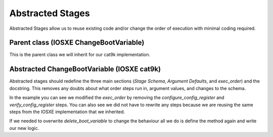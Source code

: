 Abstracted Stages
=================

Abstracted Stages allow us to reuse existing code and/or change the order of execution with minimal coding required.

Parent class (IOSXE ChangeBootVariable)
---------------------------------------

This is the parent class we will inherit for our cat9k implementation.

.. code-block:: python
    :linenos:

    from genie.metaparser.util.schemaengine import Optional
    from genie.libs.clean import BaseStage

    class ChangeBootVariable(BaseStage):
        """This stage configures boot variables of the device using the following steps:

        - Delete existing boot variables.
        - Configure boot variables using the provided 'images'.
        - Set the configuration-register using the provided 'config_register'.
        - Write memory.
        - Verify the boot variables are as expected.
        - Verify the configuration-register is as expected.

    Stage Schema
    ------------
    change_boot_variable:

        images (list): Image files to use when configuring the boot variables.

        timeout (int, optional): Execute timeout in seconds. Defaults to 300.

        config_register (str, optional): Value to set config-register for
            reload. Defaults to 0x2102.

        current_running_image (bool, optional): Set the boot variable to the currently
            running image from the show version command instead of the image provided.
            Defaults to False.

    Example
    -------
    change_boot_variable:
        images:
            - harddisk:/image.bin
        timeout: 150
    """

        # ============
        # Stage Schema
        # ============
        schema = {
            Optional('images'): list,
            Optional('timeout'): int,
            Optional('config_register'): str,
            Optional('current_running_image'): bool,
        }

        # =================
        # Argument Defaults
        # =================
        TIMEOUT = 300
        CONFIG_REGISTER = '0x2102'
        CURRENT_RUNNING_IMAGE = False

        # ==============================
        # Execution order of Stage steps
        # ==============================
        exec_order = [
            'delete_boot_variable',
            'configure_boot_variable',
            'set_configuration_register',
            'write_memory',
            'verify_boot_variable',
            'verify_configuration_register'
        ]

        def delete_boot_variable(self, steps, device):

            with steps.start("Delete any configure boot variables") as step:

                try:
                    device.configure("no boot system")
                except Exception as e:
                    step.failed("Failed to delete configured boot variables",
                                from_exception=e)

                step.passed("Successfully deleted configured boot variables")

        def configure_boot_variable(self, steps, device, images, timeout=TIMEOUT,
                                    current_running_image=CURRENT_RUNNING_IMAGE):

            with steps.start("Set boot variable to images provided for {}".format(
                    device.name)) as step:

                if current_running_image:
                    log.info("Retrieving and using the running image due to "
                             "'current_running_image: True'")

                    try:
                        output = device.parse('show version')
                        images = [output['version']['system_image']]
                    except Exception as e:
                        step.failed("Failed to retrieve the running image. Cannot "
                                    "set boot variables",
                                    from_exception=e)

                try:
                    device.api.execute_set_boot_variable(
                        boot_images=images, timeout=timeout)
                except Exception as e:
                    step.failed("Failed to set boot variables to images provided",
                                from_exception=e)
                else:
                    step.passed("Successfully set boot variables to images provided")

        def set_configuration_register(self, steps, device,
                                       config_register=CONFIG_REGISTER, timeout=TIMEOUT):
            with steps.start("Set config register to boot new image on {}".format(
                    device.name)) as step:

                try:
                    device.api.execute_set_config_register(
                        config_register=config_register, timeout=timeout)
                except Exception as e:
                    step.failed("Failed to set config-register",
                                from_exception=e)
                else:
                    step.passed("Successfully set config register")

        def write_memory(self, steps, device, timeout=TIMEOUT):
            with steps.start("Execute 'write memory' on {}".format(device.name)) as step:
                try:
                    device.api.execute_write_memory(timeout=timeout)
                except Exception as e:
                    step.failed("Failed to execute 'write memory'",
                                from_exception=e)
                else:
                    step.passed("Successfully executed 'write memory'")

        def verify_boot_variable(self, steps, device, images):
            with steps.start("Verify next reload boot variables are correctly set "
                             "on {}".format(device.name)) as step:

                if not device.api.verify_boot_variable(boot_images=images):
                    step.failed("Boot variables are NOT correctly set")
                else:
                    step.passed("Boot variables are correctly set")

        def verify_configuration_register(self, steps, device,
                                          config_register=CONFIG_REGISTER):
            with steps.start("Verify config-register is as expected on {}".format(
                    device.name)) as step:

                if not device.api.verify_config_register(
                        config_register=config_register, next_reload=True):
                    step.failed("Config-register is not as expected")
                else:
                    step.passed("Config-register is as expected")

Abstracted ChangeBootVariable (IOSXE cat9k)
------

Abstracted stages should redefine the three main sections (`Stage Schema`, `Argument Defaults`, and `exec_order`) and the docstring. This removes any doubts about what order steps run in, argument values, and changes to the schema.

In the example you can see we modified the `exec_order` by removing the `configure_config_register` and `verify_config_register` steps. You can also see we did not have to rewrite any steps because we are reusing the same steps from the IOSXE implementation that we inherited.

.. code-block:: python
    :linenos:
    :emphasize-lines: 55-58

    from genie.libs.clean.stages.iosxe.stages import ChangeBootVariable as ChangeBootVariableIosxe

    class ChangeBootVariable(ChangeBootVariableIosxe):
        """This stage configures boot variables of the device using the following steps:

        - Delete existing boot variables.
        - Configure boot variables using the provided 'images'.
        - Write memory.
        - Verify the boot variables are as expected.

    Stage Schema
    ------------
    change_boot_variable:

        images (list): Image files to use when configuring the boot variables.

        timeout (int, optional): Execute timeout in seconds. Defaults to 300.

        current_running_image (bool, optional): Set the boot variable to the currently
            running image from the show version command instead of the image provided.
            Defaults to False.

    Example
    -------
    change_boot_variable:
        images:
            - harddisk:/image.bin
        timeout: 150
    """

        # ============
        # Stage Schema
        # ============
        schema = {
            Optional('images'): list,
            Optional('timeout'): int,
            Optional('current_running_image'): bool,

            # Deprecated
            Optional('check_interval'): int,
            Optional('max_time'): int,
            Optional('write_memory'): bool,
        }

        # =================
        # Argument Defaults
        # =================
        TIMEOUT = 300
        CURRENT_RUNNING_IMAGE = False

        # ==============================
        # Execution order of Stage steps
        # ==============================
        exec_order = [
            'delete_boot_variable',
            'configure_boot_variable',
            'write_memory',
            'verify_boot_variable'
        ]

If we needed to overwrite `delete_boot_variable` to change the behaviour all we do is define the method again and write our new logic.

.. code-block:: python
    :linenos:
    :emphasize-lines: 61-62

    from genie.libs.clean.stages.iosxe.stages import ChangeBootVariable as ChangeBootVariableIosxe

    class ChangeBootVariable(ChangeBootVariableIosxe):
        """This stage configures boot variables of the device using the following steps:

        - Delete existing boot variables.
        - Configure boot variables using the provided 'images'.
        - Write memory.
        - Verify the boot variables are as expected.

    Stage Schema
    ------------
    change_boot_variable:

        images (list): Image files to use when configuring the boot variables.

        timeout (int, optional): Execute timeout in seconds. Defaults to 300.

        current_running_image (bool, optional): Set the boot variable to the currently
            running image from the show version command instead of the image provided.
            Defaults to False.

    Example
    -------
    change_boot_variable:
        images:
            - harddisk:/image.bin
        timeout: 150
    """

        # ============
        # Stage Schema
        # ============
        schema = {
            Optional('images'): list,
            Optional('timeout'): int,
            Optional('current_running_image'): bool,

            # Deprecated
            Optional('check_interval'): int,
            Optional('max_time'): int,
            Optional('write_memory'): bool,
        }

        # =================
        # Argument Defaults
        # =================
        TIMEOUT = 300
        CURRENT_RUNNING_IMAGE = False

        # ==============================
        # Execution order of Stage steps
        # ==============================
        exec_order = [
            'delete_boot_variable',
            'configure_boot_variable',
            'write_memory',
            'verify_boot_variable'
        ]

        def delete_boot_variable(self, steps, device):
            # Here we would write the new logic which would be
            # ran instead of the IOSXE implementation